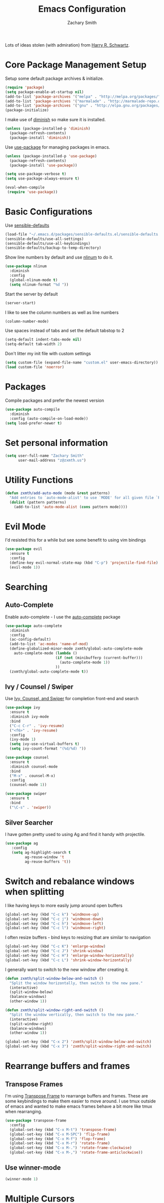 #+TITLE: Emacs Configuration
#+AUTHOR: Zachary Smith
#+EMAIL: z@zxmth.us
#+OPTIONS: toc:nil num:nil

Lots of ideas stolen (with admiration) from [[https://github.com/hrs][Harry R. Schwartz]].

* Core Package Management Setup

Setup some default package archives & initialize.

#+BEGIN_SRC emacs-lisp
(require 'package)
(setq package-enable-at-startup nil)
(add-to-list 'package-archives '("melpa" . "http://melpa.org/packages/"))
(add-to-list 'package-archives '("marmalade" . "http://marmalade-repo.org/packages/"))
(add-to-list 'package-archives '("gnu" . "http://elpa.gnu.org/packages/"))
(package-initialize)
#+END_SRC

I make use of [[https://github.com/emacsmirror/diminish][diminish]] so make sure it is installed.

#+BEGIN_SRC emacs-lisp
(unless (package-installed-p 'diminish)
  (package-refresh-contents)
  (package-install 'diminish))
#+END_SRC

Use [[https://github.com/jwiegley/use-package][use-package]] for managing packages in emacs.

#+BEGIN_SRC emacs-lisp
(unless (package-installed-p 'use-package)
  (package-refresh-contents)
  (package-install 'use-package))

(setq use-package-verbose t)
(setq use-package-always-ensure t)

(eval-when-compile
 (require 'use-package))
#+END_SRC

* Basic Configurations

Use [[https://github.com/hrs/sensible-defaults.el/blob/master/sensible-defaults.el][sensible-defaults]]

#+BEGIN_SRC emacs-lisp
(load-file "~/.emacs.d/packages/sensible-defaults.el/sensible-defaults.el")
(sensible-defaults/use-all-settings)
(sensible-defaults/use-all-keybindings)
(sensible-defaults/backup-to-temp-directory)
#+END_SRC

Show line numbers by default and use [[https://elpa.gnu.org/packages/nlinum.html][nlinum]] to do it.

#+BEGIN_SRC emacs-lisp
(use-package nlinum
  :diminish
  :config
  (global-nlinum-mode t)
  (setq nlinum-format "%d "))
#+END_SRC

Start the server by default
#+BEGIN_SRC emacs-lisp
(server-start)
#+END_SRC

I like to see the column numbers as well as line numbers

#+BEGIN_SRC emacs-lisp
(column-number-mode)
#+END_SRC

Use spaces instead of tabs and set the default tabstop to 2

#+BEGIN_SRC emacs-lisp
(setq-default indent-tabs-mode nil)
(setq-default tab-width 2)
#+END_SRC

Don't litter my init file with custom settings
#+BEGIN_SRC emacs-lisp
(setq custom-file (expand-file-name "custom.el" user-emacs-directory))
(load custom-file 'noerror)
#+END_SRC

* Packages

Compile packages and prefer the newest version

#+BEGIN_SRC emacs-lisp
(use-package auto-compile
  :diminish
  :config (auto-compile-on-load-mode))
(setq load-prefer-newer t)
#+END_SRC
* Set personal information

#+BEGIN_SRC emacs-lisp
(setq user-full-name "Zachary Smith"
      user-mail-address "z@zxmth.us")
#+END_SRC
* Utility Functions

#+BEGIN_SRC emacs-lisp
(defun zxmth/add-auto-mode (mode &rest patterns)
  "Add entries to `auto-mode-alist' to use `MODE' for all given file `PATTERNS'."
  (dolist (pattern patterns)
    (add-to-list 'auto-mode-alist (cons pattern mode))))
#+END_SRC
* Evil Mode
I'd resisted this for a while but see some benefit to using vim bindings

#+BEGIN_SRC emacs-lisp
    (use-package evil
      :ensure t
      :config
      (define-key evil-normal-state-map (kbd "C-p") 'projectile-find-file)
      (evil-mode 1))
#+END_SRC
* Searching

** Auto-Complete

Enable auto-complete - I use the [[https://github.com/auto-complete/auto-complete][auto-complete]] package
#+BEGIN_SRC emacs-lisp
(use-package auto-complete
  :diminish
  :config
  (ac-config-default)
  (add-to-list 'ac-modes 'name-of-mod)
  (define-globalized-minor-mode zxmth/global-auto-complete-mode
    auto-complete-mode (lambda ()
                       (if (not (minibufferp (current-buffer)))
                         (auto-complete-mode 1))
                       ))
  (zxmth/global-auto-complete-mode t))
#+END_SRC

** Ivy / Counsel / Swiper

Use [[https://github.com/abo-abo/swiper][Ivy, Counsel, and Swiper]] for completion front-end and search

#+BEGIN_SRC emacs-lisp
(use-package ivy
  :ensure t
  :diminish ivy-mode
  :bind
  ("C-c C-r" . 'ivy-resume)
  ("<f6>" . 'ivy-resume)
  :config
  (ivy-mode 1)
  (setq ivy-use-virtual-buffers t)
  (setq ivy-count-format "(%d/%d) "))

(use-package counsel
  :ensure t
  :diminish counsel-mode
  :bind
  ("M-x" . counsel-M-x)
  :config
  (counsel-mode 1))

(use-package swiper
  :ensure t
  :bind
  ("\C-s" . 'swiper))
#+END_SRC
** Silver Searcher

I have gotten pretty used to using Ag and find it handy with projectile.

#+BEGIN_SRC emacs-lisp
(use-package ag
   :config
   (setq ag-highlight-search t
         ag-reuse-window 't
         ag-reuse-buffers 't))
#+END_SRC
* Switch and rebalance windows when splitting

I like having keys to more easily jump around open buffers

#+BEGIN_SRC emacs-lisp
(global-set-key (kbd "C-c k") 'windmove-up)
(global-set-key (kbd "C-c j") 'windmove-down)
(global-set-key (kbd "C-c h") 'windmove-left)
(global-set-key (kbd "C-c l") 'windmove-right)
#+END_SRC

I often resize buffers - bind keys to resizing that are similar to navigation

#+BEGIN_SRC emacs-lisp
(global-set-key (kbd "C-c K") 'enlarge-window)
(global-set-key (kbd "C-c J") 'shrink-window)
(global-set-key (kbd "C-c H") 'enlarge-window-horizontally)
(global-set-key (kbd "C-c L") 'shrink-window-horizontally)
#+END_SRC

I generally want to switch to the new window after creating it.

#+BEGIN_SRC emacs-lisp
(defun zxmth/split-window-below-and-switch ()
  "Split the window horizontally, then switch to the new pane."
  (interactive)
  (split-window-below)
  (balance-windows)
  (other-window 1))

(defun zxmth/split-window-right-and-switch ()
  "Split the window vertically, then switch to the new pane."
  (interactive)
  (split-window-right)
  (balance-windows)
  (other-window 1))

(global-set-key (kbd "C-x 2") 'zxmth/split-window-below-and-switch)
(global-set-key (kbd "C-x 3") 'zxmth/split-window-right-and-switch)

#+END_SRC
* Rearrange buffers and frames

** Transpose Frames

I'm using [[https://www.emacswiki.org/emacs/download/transpose-frame.el][Transpose Frame]] to rearrange buffers and frames. These are some keybindings
to make them easier to move around. I use tmux outside of emacs and wanted to make
emacs frames behave a bit more like tmux when rearranging.

#+BEGIN_SRC emacs-lisp
(use-package transpose-frame
  :config
  (global-set-key (kbd "C-x M-t") 'transpose-frame)
  (global-set-key (kbd "C-x M-SPC") 'flip-frame)
  (global-set-key (kbd "C-x M-f") 'flop-frame)
  (global-set-key (kbd "C-x M-r") 'rotate-frame)
  (global-set-key (kbd "C-x M-.") 'rotate-frame-clockwise)
  (global-set-key (kbd "C-x M-,") 'rotate-frame-anticlockwise))
#+END_SRC

** Use winner-mode

#+BEGIN_SRC emacs-lisp
(winner-mode 1)
#+END_SRC
* Multiple Cursors

Use [[https://github.com/magnars/multiple-cursors.el][Multiple Cursors]] by [[https://github.com/magnars][Magnar Sveen]]

#+BEGIN_SRC emacs-lisp
(use-package multiple-cursors
  :config
  (global-set-key (kbd "C-S-c C-S-c") 'mc/edit-lines)
  (global-set-key (kbd "C->") 'mc/mark-next-like-this)
  (global-set-key (kbd "C-<") 'mc/mark-previous-like-this)
  (global-set-key (kbd "C-c C-<") 'mc/mark-all-like-this))
#+END_SRC
* Make Emacs look nicer

** Use [[https://github.com/cpaulik/emacs-material-theme][Material theme]]

#+BEGIN_SRC emacs-lisp
  (use-package material-theme
    :ensure t
    :config
    ;; remove the box style from org-levels
    (dotimes (level 8)
      (set-face-attribute (intern-soft (format "org-level-%s" (+ 1 level)))
                          nil
                          :height 'unspecified
                          :background 'unspecified
                          :box 'unspecified))

    ;; make the block begin & end the same as the block body
    (let ((attributes '(org-block-end-line org-block-begin-line)))
      (dolist (attr attributes)
        (set-face-attribute attr
                            nil
                            :box 'unspecified
                            :background "#1c1f26"))))
#+END_SRC
* UI preferences

** Tweak window chrome

I don't usually use the menu or scroll bar, and they take up useful space.

#+BEGIN_SRC emacs-lisp
  (tool-bar-mode 0)
  (menu-bar-mode 1)
  (when window-system
    (scroll-bar-mode -1))
#+END_SRC

Make the frame title match the current project as defined by Projectile

#+BEGIN_SRC emacs-lisp
(setq frame-title-format '((:eval (projectile-project-name))))
#+END_SRC

** Powerline

#+BEGIN_SRC emacs-lisp
(use-package powerline
  :config
  (setq powerline-arrow-shape 'arrow)
  (powerline-default-theme))
#+END_SRC
** Diminish minor modes

#+BEGIN_SRC emacs-lisp
(diminish 'auto-revert-mode)
#+END_SRC
* Org Mode Settings

Use pretty bullets for

#+BEGIN_SRC emacs-lisp
(use-package org-bullets
  :init
  (add-hook 'org-mode-hook #'org-bullets-mode))
#+END_SRC

Use syntax highlighting in source blocks while editing

#+BEGIN_SRC emacs-lisp
(setq org-src-fontify-natively t)
#+END_SRC

Make TAB act as if it were issued in the language's major mode

#+BEGIN_SRC emacs-lisp
(setq org-src-tab-acts-natively t)
#+END_SRC

elisp template for org-mode

#+BEGIN_SRC emacs-lisp
(add-to-list 'org-structure-template-alist
             '("el" "#+BEGIN_SRC emacs-lisp\n?\n#+END_SRC"))
#+END_SRC

Store org files in ~/Dropbox/Org
#+BEGIN_SRC emacs-lisp
(setq org-directory "~/Dropbox/Org")
(defun org-file-path (filename)
  "Return the absolute address of an org file, given its relative name."
  (concat (file-name-as-directory org-directory) filename))
(setq org-index-file (org-file-path "index.org"))
(setq org-inbox-file (org-file-path "inbox.org"))
(setq org-archive-location
   (concat (org-file-path "archive.org") "::* From %s"))
#+END_SRC

Capture tasks in /inbox.org/ but copy them into the /index.org/ file and clean
up the /inbox/

#+BEGIN_SRC emacs-lisp
  (defun zxmth/move-tasks-from-inbox ()
    "Move contents of the org-inbox-file file to end of org-index-file and clear contents of org-inbox-file"
    (interactive)
    (when (file-exists-p org-inbox-file)
        (save-excursion
          (find-file org-index-file)
          (goto-char (point-max))
          (insert-file-contents org-inbox-file)
          ;; clear contents of the inbox after moving contents
          (find-file org-inbox-file)
          (delete-region (point-min) (point-max))
          (save-buffer)
          (kill-buffer))))
  (define-key org-mode-map (kbd "C-c C-x TAB") 'zxmth/move-tasks-from-inbox)
#+END_SRC

Quickly open my index file
#+BEGIN_SRC emacs-lisp
  (defun zxmth/open-index-file ()
    "Open the file defined by variable org-index-file"
    (interactive)
    ;; first move any tasks over from the inbox
    (zxmth/move-tasks-from-inbox)
    (find-file org-index-file)
    (end-of-buffer))
  (global-set-key (kbd "C-c i") 'zxmth/open-index-file)
#+END_SRC

Define a few capture templates

#+BEGIN_SRC emacs-lisp
(setq org-capture-templates
      '(("t" "Todo"
         entry
         (file+headline org-index-file "Inbox")
         "* TODO %?\n")))
#+END_SRC

Enable spell-checking...I'm rael bad at spelling.

#+BEGIN_SRC emacs-lisp
(add-hook 'org-mode-hook 'flyspell-mode)
#+END_SRC
* Git

Magit is amazing...and I barely know how to use it... This [[https://github.com/magit/magit/wiki/Cheatsheet][Cheat Sheet]] is helpful.

Turn on spell checking for commits - I make tons of typos :-(

#+BEGIN_SRC emacs-lisp
(use-package magit
  :bind ("C-x g" . magit-status)

  :config
  (setq git-commit-summary-max-length 50)
  (add-hook 'git-commit-mode-hook 'turn-on-flyspell))
#+END_SRC
* Programming

** web-mode

Use web-mode for a host of basic web-y file formats

#+BEGIN_SRC emacs-lisp
(use-package web-mode
  :ensure t
  :defer t
  :config
  (setq web-mode-attr-indent-offset 2)
  (setq web-mode-code-indent-offset 2)
  (setq web-mode-css-indent-offset 2)
  (setq web-mode-indent-style 2)
  (setq web-mode-markup-indent-offset 2)
(setq web-mode-sql-indent-offset 2))
#+END_SRC

#+BEGIN_SRC emacs-lisp
 (add-hook 'web-mode-hook
           (lambda ()
             (rainbow-mode)
             (rspec-mode)))

 (zxmth/add-auto-mode
  'web-mode
  "\\.erb$"
  "\\.html$"
  "\\.php$"
  "\\.rhtml$")
#+END_SRC

#+BEGIN_SRC emacs-lisp
(setq web-mode-enable-auto-indentation nil)
#+END_SRC

** JSX

Use rjsx-mode for jsx files.

#+BEGIN_SRC emacs-lisp
(use-package rjsx-mode
  :config
  (setq js2-basic-offset 2))
#+END_SRC
** Projectile

Use Projectile to help manage files related to projects.

#+BEGIN_SRC emacs-lisp
(use-package projectile
  :ensure t
  :defer 1
  :config
  (projectile-mode)
  (setq projectile-enable-caching t)
  (setq projectile-mode-line
        '(:eval
          (format " [%s]"
                  (projectile-project-name)))))

#+END_SRC

Use projectile-ag to search project for symbol under the cursor

#+BEGIN_SRC emacs-lisp
(defun zxmth/search-project-for-symbol-at-point ()
  "Use `projectile-ag' to search the current project for `symbol-at-point'."
  (interactive)
  (projectile-ag (projectile-symbol-at-point)))

(global-set-key (kbd "C-c v") 'projectile-ag)
(global-set-key (kbd "C-c C-v") 'zxmth/search-project-for-symbol-at-point)
#+END_SRC
** Expand Region

[[https://github.com/magnars/][Magnar Sveen]] implemented one of my favorite features from IDEA...

#+BEGIN_SRC emacs-lisp
(use-package expand-region
   :config
   (global-set-key (kbd "C-%") 'er/expand-region))
#+END_SRC
** Rest Client

Handy, dandy rest client

#+BEGIN_SRC emacs-lisp
(use-package restclient)
#+END_SRC
* Writing
** Flyspell
#+BEGIN_SRC emacs-lisp
  (use-package flyspell
    :diminish 'flyspell-mode)
#+END_SRC
** Markdown

I like to write in markdown somtimes.
I often write markdown that will appear on Github...so prefer gfm by default.
#+BEGIN_SRC emacs-lisp
(use-package markdown-mode
  :commands gfm-mode
  :mode (("\\.md$" . gfm-mode))
  :config
  (setq markdown-command "pandoc --standalone --mathjax --from=markdown")
  (add-hook 'gfm-mode-hook 'flyspell-mode))
#+END_SRC

** Wrap paragraphs

/AutoFillMode/ automatically wraps paragraphs. This is typically what I want so
this should make sure that it wraps by default. Sometimes I don't want to use it
so give me a way to turn it off, too.

#+BEGIN_SRC emacs-lisp
(add-hook 'text-mode-hook 'turn-on-auto-fill)
(add-hook 'gfm-mode-hook 'turn-on-auto-fill)
(add-hook 'org-mode-hook 'turn-on-auto-fill)
(global-set-key (kbd "C-c q") 'auto-fill-mode)
#+END_SRC
